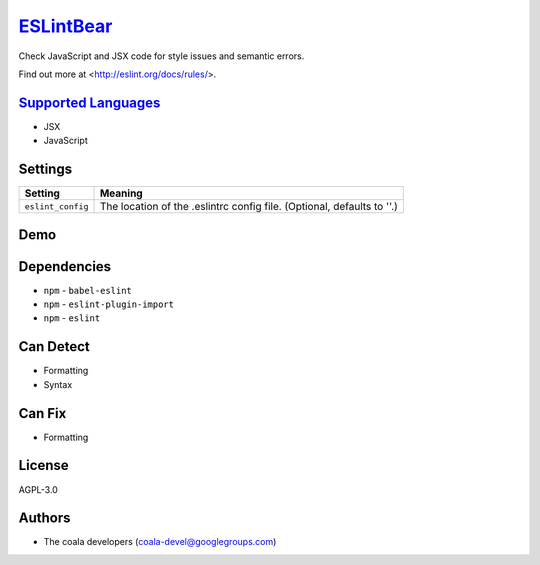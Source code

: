 `ESLintBear <https://github.com/coala/coala-bears/tree/master/bears/js/ESLintBear.py>`_
================================================================================================

Check JavaScript and JSX code for style issues and semantic errors.

Find out more at <http://eslint.org/docs/rules/>.

`Supported Languages <../README.rst>`_
--------------------------------------

* JSX
* JavaScript

Settings
--------

+--------------------+-------------------------------------------------------+
| Setting            |  Meaning                                              |
+====================+=======================================================+
|                    |                                                       |
| ``eslint_config``  | The location of the .eslintrc config file. (Optional, |
|                    | defaults to ''.)                                      |
|                    |                                                       |
+--------------------+-------------------------------------------------------+


Demo
----

|asciicast|

.. |asciicast| image:: https://asciinema.org/a/38739.png
   :target: https://asciinema.org/a/38739?autoplay=1
   :width: 100%

Dependencies
------------

* ``npm`` - ``babel-eslint``
* ``npm`` - ``eslint-plugin-import``
* ``npm`` - ``eslint``


Can Detect
----------

* Formatting
* Syntax

Can Fix
----------

* Formatting

License
-------

AGPL-3.0

Authors
-------

* The coala developers (coala-devel@googlegroups.com)
